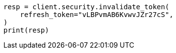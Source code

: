 // This file is autogenerated, DO NOT EDIT
// rest-api/security/invalidate-tokens.asciidoc:181

[source, python]
----
resp = client.security.invalidate_token(
    refresh_token="vLBPvmAB6KvwvJZr27cS",
)
print(resp)
----
